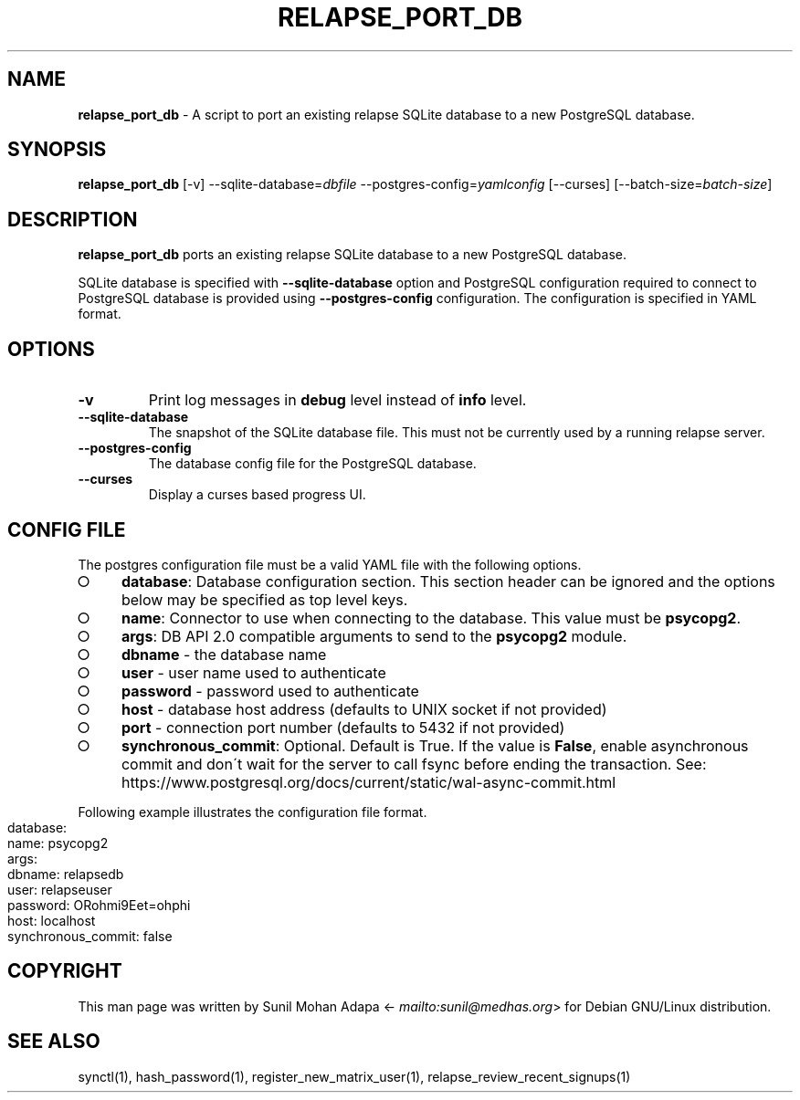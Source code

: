 .\" generated with Ronn-NG/v0.8.0
.\" http://github.com/apjanke/ronn-ng/tree/0.8.0
.TH "RELAPSE_PORT_DB" "1" "July 2021" "" ""
.SH "NAME"
\fBrelapse_port_db\fR \- A script to port an existing relapse SQLite database to a new PostgreSQL database\.
.SH "SYNOPSIS"
\fBrelapse_port_db\fR [\-v] \-\-sqlite\-database=\fIdbfile\fR \-\-postgres\-config=\fIyamlconfig\fR [\-\-curses] [\-\-batch\-size=\fIbatch\-size\fR]
.SH "DESCRIPTION"
\fBrelapse_port_db\fR ports an existing relapse SQLite database to a new PostgreSQL database\.
.P
SQLite database is specified with \fB\-\-sqlite\-database\fR option and PostgreSQL configuration required to connect to PostgreSQL database is provided using \fB\-\-postgres\-config\fR configuration\. The configuration is specified in YAML format\.
.SH "OPTIONS"
.TP
\fB\-v\fR
Print log messages in \fBdebug\fR level instead of \fBinfo\fR level\.
.TP
\fB\-\-sqlite\-database\fR
The snapshot of the SQLite database file\. This must not be currently used by a running relapse server\.
.TP
\fB\-\-postgres\-config\fR
The database config file for the PostgreSQL database\.
.TP
\fB\-\-curses\fR
Display a curses based progress UI\.
.SH "CONFIG FILE"
The postgres configuration file must be a valid YAML file with the following options\.
.IP "\[ci]" 4
\fBdatabase\fR: Database configuration section\. This section header can be ignored and the options below may be specified as top level keys\.
.IP "\[ci]" 4
\fBname\fR: Connector to use when connecting to the database\. This value must be \fBpsycopg2\fR\.
.IP "\[ci]" 4
\fBargs\fR: DB API 2\.0 compatible arguments to send to the \fBpsycopg2\fR module\.
.IP "\[ci]" 4
\fBdbname\fR \- the database name
.IP "\[ci]" 4
\fBuser\fR \- user name used to authenticate
.IP "\[ci]" 4
\fBpassword\fR \- password used to authenticate
.IP "\[ci]" 4
\fBhost\fR \- database host address (defaults to UNIX socket if not provided)
.IP "\[ci]" 4
\fBport\fR \- connection port number (defaults to 5432 if not provided)
.IP "" 0

.IP "\[ci]" 4
\fBsynchronous_commit\fR: Optional\. Default is True\. If the value is \fBFalse\fR, enable asynchronous commit and don\'t wait for the server to call fsync before ending the transaction\. See: https://www\.postgresql\.org/docs/current/static/wal\-async\-commit\.html
.IP "" 0

.IP "" 0
.P
Following example illustrates the configuration file format\.
.IP "" 4
.nf
database:
  name: psycopg2
  args:
    dbname: relapsedb
    user: relapseuser
    password: ORohmi9Eet=ohphi
    host: localhost
  synchronous_commit: false
.fi
.IP "" 0
.SH "COPYRIGHT"
This man page was written by Sunil Mohan Adapa <\fI\%mailto:sunil@medhas\.org\fR> for Debian GNU/Linux distribution\.
.SH "SEE ALSO"
synctl(1), hash_password(1), register_new_matrix_user(1), relapse_review_recent_signups(1)
